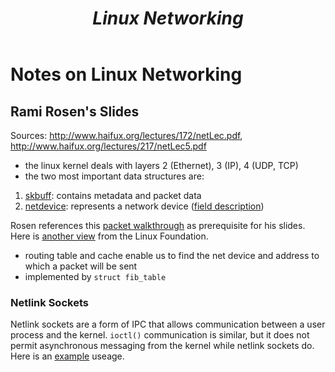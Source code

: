 #+TITLE: /Linux Networking/
#+OPTIONS: toc:nil tasks:nil author:nil email:nil creator:nil tags:nil

* Notes on Linux Networking

** Rami Rosen's Slides
Sources: http://www.haifux.org/lectures/172/netLec.pdf,
http://www.haifux.org/lectures/217/netLec5.pdf

- the linux kernel deals with layers 2 (Ethernet), 3 (IP), 4 (UDP, TCP)
- the two most important data structures are:
1. [[http://lxr.free-electrons.com/source/include/linux/skbuff.h#L626][skbuff]]: contains metadata and packet data
2. [[http://lxr.free-electrons.com/source/include/linux/netdevice.h#L1560][netdevice]]: represents a network device ([[http://www.makelinux.net/ldd3/chp-17-sect-3][field description]])

Rosen references this [[http://jsevy.com/network/Linux_network_stack_walkthrough.html][packet walkthrough]] as prerequisite for his
slides.  Here is [[https://wiki.linuxfoundation.org/images/1/1c/Network_data_flow_through_kernel.png][another view]] from the Linux Foundation.

- routing table and cache enable us to find the net device and address
  to which a packet will be sent
- implemented by ~struct fib_table~

*** Netlink Sockets
Netlink sockets are a form of IPC that allows communication between a
user process and the kernel.  ~ioctl()~ communication is similar, but
it does not permit asynchronous messaging from the kernel while
netlink sockets do.  Here is an [[http://stackoverflow.com/questions/3299386/how-to-use-netlink-socket-to-communicate-with-a-kernel-module?rq=1][example]] useage.

